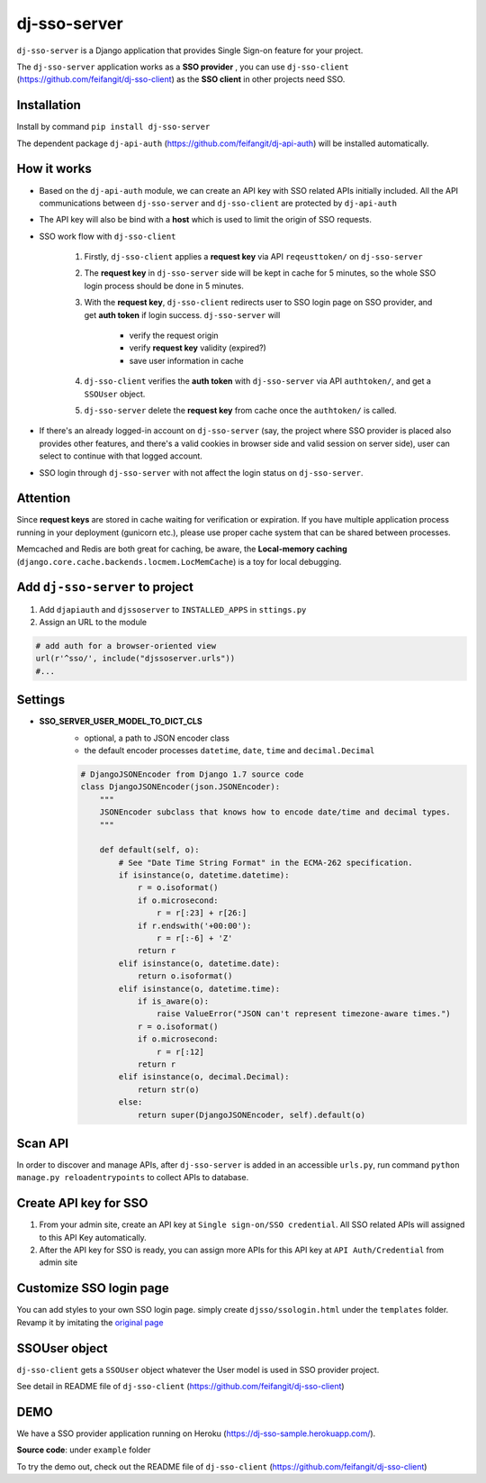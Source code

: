 dj-sso-server
==============
``dj-sso-server`` is a Django application that provides Single Sign-on feature for your project.

The ``dj-sso-server`` application works as a **SSO provider** , you can use ``dj-sso-client`` (https://github.com/feifangit/dj-sso-client) as the **SSO client** in other projects need SSO.


Installation
------------
Install by command ``pip install dj-sso-server``

The dependent package ``dj-api-auth`` (https://github.com/feifangit/dj-api-auth) will be installed automatically. 


How it works
-------------
- Based on the ``dj-api-auth`` module, we can create an API key with SSO related APIs initially included. All the API communications between ``dj-sso-server`` and ``dj-sso-client`` are protected by ``dj-api-auth``
- The API key will also be bind with a **host** which is used to limit the origin of SSO requests. 
- SSO work flow with ``dj-sso-client``

	1. Firstly, ``dj-sso-client`` applies a **request key** via API ``reqeusttoken/`` on ``dj-sso-server``
	2. The **request key** in ``dj-sso-server`` side will be kept in cache for 5 minutes, so the whole SSO login process should be done in 5 minutes.
	3. With the **request key**, ``dj-sso-client`` redirects user to SSO login page on SSO provider, and get **auth token** if login success. ``dj-sso-server`` will 

		- verify the request origin
		- verify **request key** validity (expired?)
		- save user information in cache 

	4. ``dj-sso-client`` verifies the **auth token** with ``dj-sso-server`` via API ``authtoken/``, and get a ``SSOUser`` object. 
	5. ``dj-sso-server`` delete the **request key** from cache once the ``authtoken/`` is called.

- If there's an already logged-in account on ``dj-sso-server`` (say, the project where SSO provider is placed also provides other features, and there's a valid cookies in browser side and valid session on server side), user can select to continue with that logged account.
- SSO login through ``dj-sso-server`` with not affect the login status on ``dj-sso-server``.


Attention
----------
Since **request keys** are stored in cache waiting for verification or expiration. If you have multiple application process running in your deployment (gunicorn etc.), please use proper cache system that can be shared between processes. 

Memcached and Redis are both great for caching, be aware, the **Local-memory caching** (``django.core.cache.backends.locmem.LocMemCache``) is a toy for local debugging.


Add ``dj-sso-server`` to project
--------------------------------
1. Add ``djapiauth`` and ``djssoserver`` to ``INSTALLED_APPS`` in ``sttings.py``
2. Assign an URL to the module

.. code-block:: python
	
	# add auth for a browser-oriented view
	url(r'^sso/', include("djssoserver.urls"))
	#...


Settings
--------
- **SSO_SERVER_USER_MODEL_TO_DICT_CLS**
	- optional, a path to JSON encoder class
	- the default encoder processes ``datetime``, ``date``, ``time`` and ``decimal.Decimal``

	.. code-block:: python
		
		# DjangoJSONEncoder from Django 1.7 source code
		class DjangoJSONEncoder(json.JSONEncoder):
		    """
		    JSONEncoder subclass that knows how to encode date/time and decimal types.
		    """

		    def default(self, o):
		        # See "Date Time String Format" in the ECMA-262 specification.
		        if isinstance(o, datetime.datetime):
		            r = o.isoformat()
		            if o.microsecond:
		                r = r[:23] + r[26:]
		            if r.endswith('+00:00'):
		                r = r[:-6] + 'Z'
		            return r
		        elif isinstance(o, datetime.date):
		            return o.isoformat()
		        elif isinstance(o, datetime.time):
		            if is_aware(o):
		                raise ValueError("JSON can't represent timezone-aware times.")
		            r = o.isoformat()
		            if o.microsecond:
		                r = r[:12]
		            return r
		        elif isinstance(o, decimal.Decimal):
		            return str(o)
		        else:
		            return super(DjangoJSONEncoder, self).default(o)


Scan API
---------
In order to discover and manage APIs, after ``dj-sso-server`` is added in an accessible ``urls.py``, run command ``python manage.py reloadentrypoints`` to collect APIs to database.


Create API key for SSO
-----------------------
1. From your admin site, create an API key at ``Single sign-on/SSO credential``. All SSO related APIs will assigned to this API Key automatically.
2. After the API key for SSO is ready, you can assign more APIs for this API key at ``API Auth/Credential`` from admin site


Customize SSO login page
------------------------
You can add styles to your own SSO login page. simply create ``djsso/ssologin.html`` under the ``templates`` folder. Revamp it by imitating the 
`original page  
<https://github.com/feifangit/dj-sso-server/blob/master/djsso/templates/djsso/ssologin.html>`_


SSOUser object
---------------
``dj-sso-client`` gets a ``SSOUser`` object whatever the User model is used in SSO provider project.

See detail in README file of ``dj-sso-client`` (https://github.com/feifangit/dj-sso-client)



DEMO
-----
We have a SSO provider application running on Heroku (https://dj-sso-sample.herokuapp.com/).

**Source code**: under ``example`` folder

To try the demo out, check out the README file of ``dj-sso-client`` (https://github.com/feifangit/dj-sso-client)
